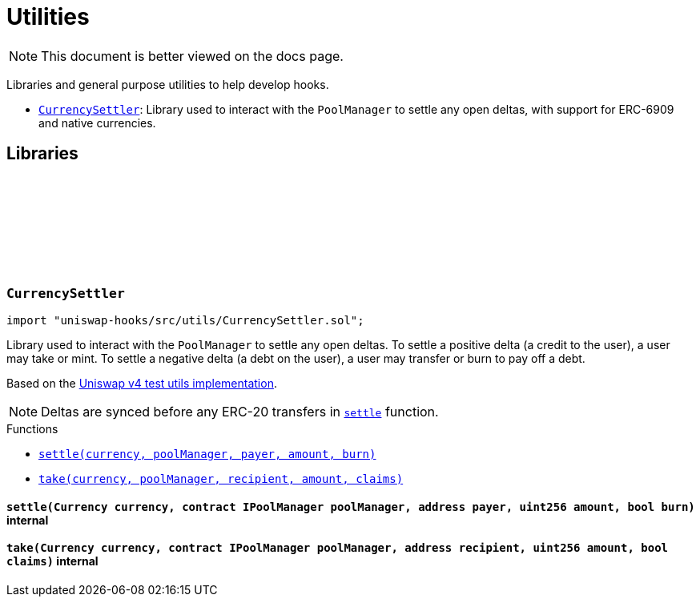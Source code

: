 :github-icon: pass:[<svg class="icon"><use href="#github-icon"/></svg>]
:CurrencySettler: pass:normal[xref:utils.adoc#CurrencySettler[`CurrencySettler`]]
:xref-CurrencySettler-settle-Currency-contract-IPoolManager-address-uint256-bool-: xref:utils.adoc#CurrencySettler-settle-Currency-contract-IPoolManager-address-uint256-bool-
:xref-CurrencySettler-take-Currency-contract-IPoolManager-address-uint256-bool-: xref:utils.adoc#CurrencySettler-take-Currency-contract-IPoolManager-address-uint256-bool-
= Utilities

[.readme-notice]
NOTE: This document is better viewed on the docs page.

Libraries and general purpose utilities to help develop hooks.

 * {CurrencySettler}: Library used to interact with the `PoolManager` to settle any open deltas, with support for ERC-6909 and native currencies.

== Libraries

:settle: pass:normal[xref:#CurrencySettler-settle-Currency-contract-IPoolManager-address-uint256-bool-[`++settle++`]]
:take: pass:normal[xref:#CurrencySettler-take-Currency-contract-IPoolManager-address-uint256-bool-[`++take++`]]

[.contract]
[[CurrencySettler]]
=== `++CurrencySettler++` link:https://github.com/OpenZeppelin/uniswap-hooks/blob/master/src/utils/CurrencySettler.sol[{github-icon},role=heading-link]

[.hljs-theme-light.nopadding]
```solidity
import "uniswap-hooks/src/utils/CurrencySettler.sol";
```

Library used to interact with the `PoolManager` to settle any open deltas.
To settle a positive delta (a credit to the user), a user may take or mint.
To settle a negative delta (a debt on the user), a user may transfer or burn to pay off a debt.

Based on the https://github.com/Uniswap/v4-core/blob/main/test/utils/CurrencySettler.sol[Uniswap v4 test utils implementation].

NOTE: Deltas are synced before any ERC-20 transfers in {settle} function.

[.contract-index]
.Functions
--
* {xref-CurrencySettler-settle-Currency-contract-IPoolManager-address-uint256-bool-}[`++settle(currency, poolManager, payer, amount, burn)++`]
* {xref-CurrencySettler-take-Currency-contract-IPoolManager-address-uint256-bool-}[`++take(currency, poolManager, recipient, amount, claims)++`]

--

[.contract-item]
[[CurrencySettler-settle-Currency-contract-IPoolManager-address-uint256-bool-]]
==== `[.contract-item-name]#++settle++#++(Currency currency, contract IPoolManager poolManager, address payer, uint256 amount, bool burn)++` [.item-kind]#internal#

[.contract-item]
[[CurrencySettler-take-Currency-contract-IPoolManager-address-uint256-bool-]]
==== `[.contract-item-name]#++take++#++(Currency currency, contract IPoolManager poolManager, address recipient, uint256 amount, bool claims)++` [.item-kind]#internal#

